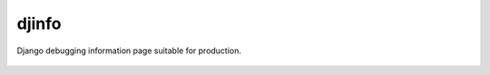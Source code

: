 djinfo
======

.. image:: https://gitlab.com/h3/djinfo/badges/master/build.svg
    :target: https://gitlab.com/h3/djinfo/pipelines

.. image:: https://readthedocs.org/projects/djinfo/badge/?version=latest
    :target: https://djinfo.readthedocs.io/en/latest/?badge=latest

.. image:: https://badge.fury.io/py/djinfo.svg
    :target: https://pypi.org/project/djinfo/

.. .. image:: https://pypip.in/d/djinfo/badge.png

Django debugging information page suitable for production.

.. figure:: docs/topics/img/djinfo-screenshot.png
    :alt: Screenshot
    :align: center
    :width: 1003px
